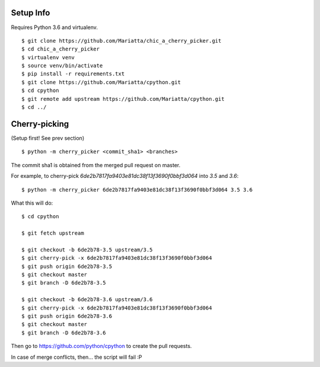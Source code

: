 Setup Info
==========

Requires Python 3.6 and virtualenv.

::

    $ git clone https://github.com/Mariatta/chic_a_cherry_picker.git
    $ cd chic_a_cherry_picker
    $ virtualenv venv
    $ source venv/bin/activate
    $ pip install -r requirements.txt
    $ git clone https://github.com/Mariatta/cpython.git
    $ cd cpython
    $ git remote add upstream https://github.com/Mariatta/cpython.git
    $ cd ../


Cherry-picking
==============

(Setup first! See prev section)

::

    $ python -m cherry_picker <commit_sha1> <branches>

The commit sha1 is obtained from the merged pull request on master. 

For example, to cherry-pick `6de2b7817fa9403e81dc38f13f3690f0bbf3d064` into
`3.5` and `3.6`:

::

    $ python -m cherry_picker 6de2b7817fa9403e81dc38f13f3690f0bbf3d064 3.5 3.6


What this will do:

::

    $ cd cpython
    
    $ git fetch upstream
    
    $ git checkout -b 6de2b78-3.5 upstream/3.5
    $ git cherry-pick -x 6de2b7817fa9403e81dc38f13f3690f0bbf3d064
    $ git push origin 6de2b78-3.5
    $ git checkout master
    $ git branch -D 6de2b78-3.5
    
    $ git checkout -b 6de2b78-3.6 upstream/3.6
    $ git cherry-pick -x 6de2b7817fa9403e81dc38f13f3690f0bbf3d064
    $ git push origin 6de2b78-3.6
    $ git checkout master
    $ git branch -D 6de2b78-3.6
    


Then go to https://github.com/python/cpython to create the pull requests.

In case of merge conflicts, then... the script will fail :P
